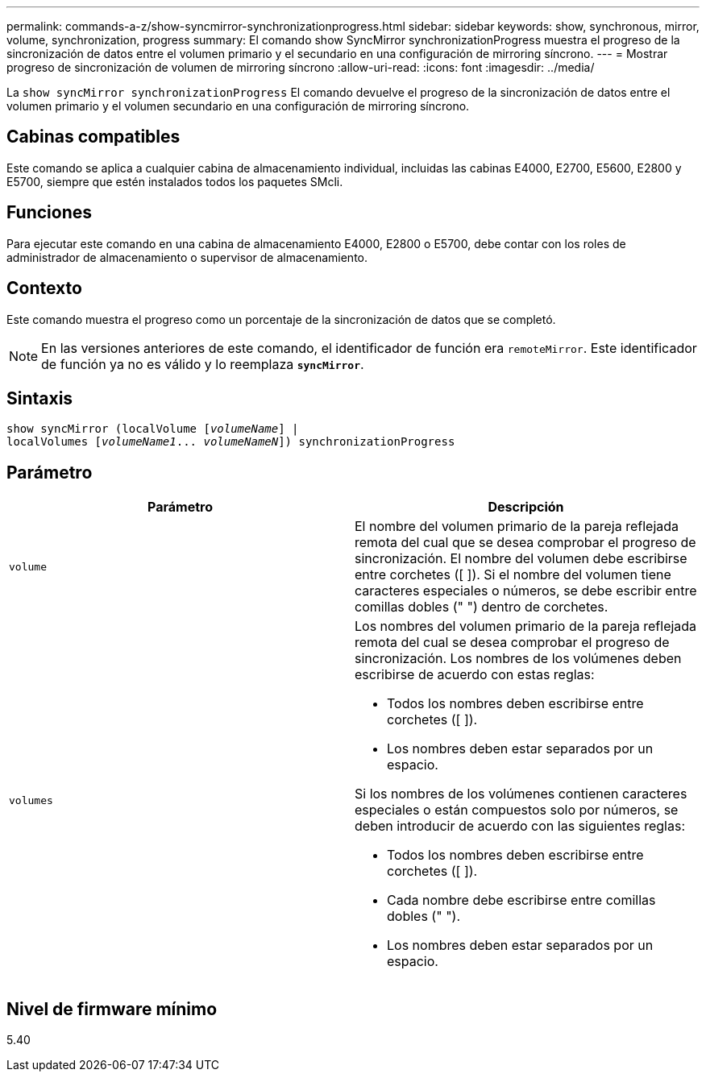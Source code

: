 ---
permalink: commands-a-z/show-syncmirror-synchronizationprogress.html 
sidebar: sidebar 
keywords: show, synchronous, mirror, volume, synchronization, progress 
summary: El comando show SyncMirror synchronizationProgress muestra el progreso de la sincronización de datos entre el volumen primario y el secundario en una configuración de mirroring síncrono. 
---
= Mostrar progreso de sincronización de volumen de mirroring síncrono
:allow-uri-read: 
:icons: font
:imagesdir: ../media/


[role="lead"]
La `show syncMirror synchronizationProgress` El comando devuelve el progreso de la sincronización de datos entre el volumen primario y el volumen secundario en una configuración de mirroring síncrono.



== Cabinas compatibles

Este comando se aplica a cualquier cabina de almacenamiento individual, incluidas las cabinas E4000, E2700, E5600, E2800 y E5700, siempre que estén instalados todos los paquetes SMcli.



== Funciones

Para ejecutar este comando en una cabina de almacenamiento E4000, E2800 o E5700, debe contar con los roles de administrador de almacenamiento o supervisor de almacenamiento.



== Contexto

Este comando muestra el progreso como un porcentaje de la sincronización de datos que se completó.

[NOTE]
====
En las versiones anteriores de este comando, el identificador de función era `remoteMirror`. Este identificador de función ya no es válido y lo reemplaza `*syncMirror*`.

====


== Sintaxis

[source, cli, subs="+macros"]
----
show syncMirror (localVolume pass:quotes[[_volumeName_]] |
localVolumes pass:quotes[[_volumeName1_... _volumeNameN_]]) synchronizationProgress
----


== Parámetro

[cols="2*"]
|===
| Parámetro | Descripción 


 a| 
`volume`
 a| 
El nombre del volumen primario de la pareja reflejada remota del cual que se desea comprobar el progreso de sincronización. El nombre del volumen debe escribirse entre corchetes ([ ]). Si el nombre del volumen tiene caracteres especiales o números, se debe escribir entre comillas dobles (" ") dentro de corchetes.



 a| 
`volumes`
 a| 
Los nombres del volumen primario de la pareja reflejada remota del cual se desea comprobar el progreso de sincronización. Los nombres de los volúmenes deben escribirse de acuerdo con estas reglas:

* Todos los nombres deben escribirse entre corchetes ([ ]).
* Los nombres deben estar separados por un espacio.


Si los nombres de los volúmenes contienen caracteres especiales o están compuestos solo por números, se deben introducir de acuerdo con las siguientes reglas:

* Todos los nombres deben escribirse entre corchetes ([ ]).
* Cada nombre debe escribirse entre comillas dobles (" ").
* Los nombres deben estar separados por un espacio.


|===


== Nivel de firmware mínimo

5.40

